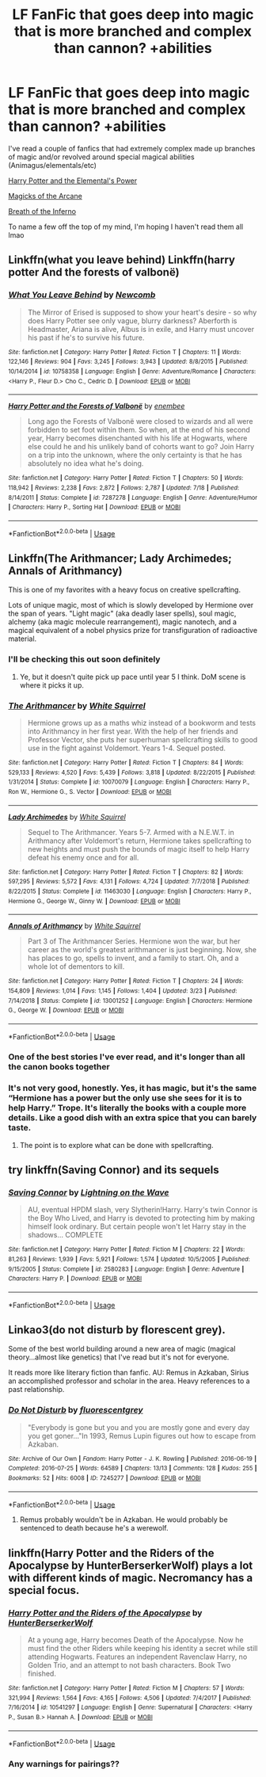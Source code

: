 #+TITLE: LF FanFic that goes deep into magic that is more branched and complex than cannon? +abilities

* LF FanFic that goes deep into magic that is more branched and complex than cannon? +abilities
:PROPERTIES:
:Author: Ra-Alweshah
:Score: 19
:DateUnix: 1566214829.0
:DateShort: 2019-Aug-19
:FlairText: Request
:END:
I've read a couple of fanfics that had extremely complex made up branches of magic and/or revolved around special magical abilities (Animagus/elementals/etc)

[[https://www.fanfiction.net/s/12798308/1/Harry-Potter-and-the-Elemental-s-Power][Harry Potter and the Elemental's Power]]

[[https://www.fanfiction.net/s/8303194/1/Magicks-of-the-Arcane][Magicks of the Arcane]]

[[https://www.fanfiction.net/s/11502532/1/Breath-of-the-Inferno][Breath of the Inferno]]

To name a few off the top of my mind, I'm hoping I haven't read them all lmao


** Linkffn(what you leave behind) Linkffn(harry potter And the forests of valbonë)
:PROPERTIES:
:Author: Ash_Lestrange
:Score: 5
:DateUnix: 1566219057.0
:DateShort: 2019-Aug-19
:END:

*** [[https://www.fanfiction.net/s/10758358/1/][*/What You Leave Behind/*]] by [[https://www.fanfiction.net/u/4727972/Newcomb][/Newcomb/]]

#+begin_quote
  The Mirror of Erised is supposed to show your heart's desire - so why does Harry Potter see only vague, blurry darkness? Aberforth is Headmaster, Ariana is alive, Albus is in exile, and Harry must uncover his past if he's to survive his future.
#+end_quote

^{/Site/:} ^{fanfiction.net} ^{*|*} ^{/Category/:} ^{Harry} ^{Potter} ^{*|*} ^{/Rated/:} ^{Fiction} ^{T} ^{*|*} ^{/Chapters/:} ^{11} ^{*|*} ^{/Words/:} ^{122,146} ^{*|*} ^{/Reviews/:} ^{904} ^{*|*} ^{/Favs/:} ^{3,245} ^{*|*} ^{/Follows/:} ^{3,943} ^{*|*} ^{/Updated/:} ^{8/8/2015} ^{*|*} ^{/Published/:} ^{10/14/2014} ^{*|*} ^{/id/:} ^{10758358} ^{*|*} ^{/Language/:} ^{English} ^{*|*} ^{/Genre/:} ^{Adventure/Romance} ^{*|*} ^{/Characters/:} ^{<Harry} ^{P.,} ^{Fleur} ^{D.>} ^{Cho} ^{C.,} ^{Cedric} ^{D.} ^{*|*} ^{/Download/:} ^{[[http://www.ff2ebook.com/old/ffn-bot/index.php?id=10758358&source=ff&filetype=epub][EPUB]]} ^{or} ^{[[http://www.ff2ebook.com/old/ffn-bot/index.php?id=10758358&source=ff&filetype=mobi][MOBI]]}

--------------

[[https://www.fanfiction.net/s/7287278/1/][*/Harry Potter and the Forests of Valbonë/*]] by [[https://www.fanfiction.net/u/980211/enembee][/enembee/]]

#+begin_quote
  Long ago the Forests of Valbonë were closed to wizards and all were forbidden to set foot within them. So when, at the end of his second year, Harry becomes disenchanted with his life at Hogwarts, where else could he and his unlikely band of cohorts want to go? Join Harry on a trip into the unknown, where the only certainty is that he has absolutely no idea what he's doing.
#+end_quote

^{/Site/:} ^{fanfiction.net} ^{*|*} ^{/Category/:} ^{Harry} ^{Potter} ^{*|*} ^{/Rated/:} ^{Fiction} ^{T} ^{*|*} ^{/Chapters/:} ^{50} ^{*|*} ^{/Words/:} ^{118,942} ^{*|*} ^{/Reviews/:} ^{2,238} ^{*|*} ^{/Favs/:} ^{2,872} ^{*|*} ^{/Follows/:} ^{2,787} ^{*|*} ^{/Updated/:} ^{7/18} ^{*|*} ^{/Published/:} ^{8/14/2011} ^{*|*} ^{/Status/:} ^{Complete} ^{*|*} ^{/id/:} ^{7287278} ^{*|*} ^{/Language/:} ^{English} ^{*|*} ^{/Genre/:} ^{Adventure/Humor} ^{*|*} ^{/Characters/:} ^{Harry} ^{P.,} ^{Sorting} ^{Hat} ^{*|*} ^{/Download/:} ^{[[http://www.ff2ebook.com/old/ffn-bot/index.php?id=7287278&source=ff&filetype=epub][EPUB]]} ^{or} ^{[[http://www.ff2ebook.com/old/ffn-bot/index.php?id=7287278&source=ff&filetype=mobi][MOBI]]}

--------------

*FanfictionBot*^{2.0.0-beta} | [[https://github.com/tusing/reddit-ffn-bot/wiki/Usage][Usage]]
:PROPERTIES:
:Author: FanfictionBot
:Score: 1
:DateUnix: 1566219072.0
:DateShort: 2019-Aug-19
:END:


** Linkffn(The Arithmancer; Lady Archimedes; Annals of Arithmancy)

This is one of my favorites with a heavy focus on creative spellcrafting.

Lots of unique magic, most of which is slowly developed by Hermione over the span of years. "Light magic" (aka deadly laser spells), soul magic, alchemy (aka magic molecule rearrangement), magic nanotech, and a magical equivalent of a nobel physics prize for transfiguration of radioactive material.
:PROPERTIES:
:Author: 15_Redstones
:Score: 5
:DateUnix: 1566215533.0
:DateShort: 2019-Aug-19
:END:

*** I'll be checking this out soon definitely
:PROPERTIES:
:Author: Ra-Alweshah
:Score: 3
:DateUnix: 1566215618.0
:DateShort: 2019-Aug-19
:END:

**** Ye, but it doesn't quite pick up pace until year 5 I think. DoM scene is where it picks it up.
:PROPERTIES:
:Author: Inreet
:Score: 3
:DateUnix: 1566245276.0
:DateShort: 2019-Aug-20
:END:


*** [[https://www.fanfiction.net/s/10070079/1/][*/The Arithmancer/*]] by [[https://www.fanfiction.net/u/5339762/White-Squirrel][/White Squirrel/]]

#+begin_quote
  Hermione grows up as a maths whiz instead of a bookworm and tests into Arithmancy in her first year. With the help of her friends and Professor Vector, she puts her superhuman spellcrafting skills to good use in the fight against Voldemort. Years 1-4. Sequel posted.
#+end_quote

^{/Site/:} ^{fanfiction.net} ^{*|*} ^{/Category/:} ^{Harry} ^{Potter} ^{*|*} ^{/Rated/:} ^{Fiction} ^{T} ^{*|*} ^{/Chapters/:} ^{84} ^{*|*} ^{/Words/:} ^{529,133} ^{*|*} ^{/Reviews/:} ^{4,520} ^{*|*} ^{/Favs/:} ^{5,439} ^{*|*} ^{/Follows/:} ^{3,818} ^{*|*} ^{/Updated/:} ^{8/22/2015} ^{*|*} ^{/Published/:} ^{1/31/2014} ^{*|*} ^{/Status/:} ^{Complete} ^{*|*} ^{/id/:} ^{10070079} ^{*|*} ^{/Language/:} ^{English} ^{*|*} ^{/Characters/:} ^{Harry} ^{P.,} ^{Ron} ^{W.,} ^{Hermione} ^{G.,} ^{S.} ^{Vector} ^{*|*} ^{/Download/:} ^{[[http://www.ff2ebook.com/old/ffn-bot/index.php?id=10070079&source=ff&filetype=epub][EPUB]]} ^{or} ^{[[http://www.ff2ebook.com/old/ffn-bot/index.php?id=10070079&source=ff&filetype=mobi][MOBI]]}

--------------

[[https://www.fanfiction.net/s/11463030/1/][*/Lady Archimedes/*]] by [[https://www.fanfiction.net/u/5339762/White-Squirrel][/White Squirrel/]]

#+begin_quote
  Sequel to The Arithmancer. Years 5-7. Armed with a N.E.W.T. in Arithmancy after Voldemort's return, Hermione takes spellcrafting to new heights and must push the bounds of magic itself to help Harry defeat his enemy once and for all.
#+end_quote

^{/Site/:} ^{fanfiction.net} ^{*|*} ^{/Category/:} ^{Harry} ^{Potter} ^{*|*} ^{/Rated/:} ^{Fiction} ^{T} ^{*|*} ^{/Chapters/:} ^{82} ^{*|*} ^{/Words/:} ^{597,295} ^{*|*} ^{/Reviews/:} ^{5,572} ^{*|*} ^{/Favs/:} ^{4,131} ^{*|*} ^{/Follows/:} ^{4,724} ^{*|*} ^{/Updated/:} ^{7/7/2018} ^{*|*} ^{/Published/:} ^{8/22/2015} ^{*|*} ^{/Status/:} ^{Complete} ^{*|*} ^{/id/:} ^{11463030} ^{*|*} ^{/Language/:} ^{English} ^{*|*} ^{/Characters/:} ^{Harry} ^{P.,} ^{Hermione} ^{G.,} ^{George} ^{W.,} ^{Ginny} ^{W.} ^{*|*} ^{/Download/:} ^{[[http://www.ff2ebook.com/old/ffn-bot/index.php?id=11463030&source=ff&filetype=epub][EPUB]]} ^{or} ^{[[http://www.ff2ebook.com/old/ffn-bot/index.php?id=11463030&source=ff&filetype=mobi][MOBI]]}

--------------

[[https://www.fanfiction.net/s/13001252/1/][*/Annals of Arithmancy/*]] by [[https://www.fanfiction.net/u/5339762/White-Squirrel][/White Squirrel/]]

#+begin_quote
  Part 3 of The Arithmancer Series. Hermione won the war, but her career as the world's greatest arithmancer is just beginning. Now, she has places to go, spells to invent, and a family to start. Oh, and a whole lot of dementors to kill.
#+end_quote

^{/Site/:} ^{fanfiction.net} ^{*|*} ^{/Category/:} ^{Harry} ^{Potter} ^{*|*} ^{/Rated/:} ^{Fiction} ^{T} ^{*|*} ^{/Chapters/:} ^{24} ^{*|*} ^{/Words/:} ^{154,809} ^{*|*} ^{/Reviews/:} ^{1,014} ^{*|*} ^{/Favs/:} ^{1,145} ^{*|*} ^{/Follows/:} ^{1,404} ^{*|*} ^{/Updated/:} ^{3/23} ^{*|*} ^{/Published/:} ^{7/14/2018} ^{*|*} ^{/Status/:} ^{Complete} ^{*|*} ^{/id/:} ^{13001252} ^{*|*} ^{/Language/:} ^{English} ^{*|*} ^{/Characters/:} ^{Hermione} ^{G.,} ^{George} ^{W.} ^{*|*} ^{/Download/:} ^{[[http://www.ff2ebook.com/old/ffn-bot/index.php?id=13001252&source=ff&filetype=epub][EPUB]]} ^{or} ^{[[http://www.ff2ebook.com/old/ffn-bot/index.php?id=13001252&source=ff&filetype=mobi][MOBI]]}

--------------

*FanfictionBot*^{2.0.0-beta} | [[https://github.com/tusing/reddit-ffn-bot/wiki/Usage][Usage]]
:PROPERTIES:
:Author: FanfictionBot
:Score: 2
:DateUnix: 1566215542.0
:DateShort: 2019-Aug-19
:END:


*** One of the best stories I've ever read, and it's longer than all the canon books together
:PROPERTIES:
:Author: Uncommonality
:Score: 4
:DateUnix: 1566231971.0
:DateShort: 2019-Aug-19
:END:


*** It's not very good, honestly. Yes, it has magic, but it's the same “Hermione has a power but the only use she sees for it is to help Harry.” Trope. It's literally the books with a couple more details. Like a good dish with an extra spice that you can barely taste.
:PROPERTIES:
:Author: TheSpicyTriangle
:Score: 1
:DateUnix: 1566311185.0
:DateShort: 2019-Aug-20
:END:

**** The point is to explore what can be done with spellcrafting.
:PROPERTIES:
:Author: 15_Redstones
:Score: 1
:DateUnix: 1566311478.0
:DateShort: 2019-Aug-20
:END:


** try linkffn(Saving Connor) and its sequels
:PROPERTIES:
:Author: natus92
:Score: 2
:DateUnix: 1566246650.0
:DateShort: 2019-Aug-20
:END:

*** [[https://www.fanfiction.net/s/2580283/1/][*/Saving Connor/*]] by [[https://www.fanfiction.net/u/895946/Lightning-on-the-Wave][/Lightning on the Wave/]]

#+begin_quote
  AU, eventual HPDM slash, very Slytherin!Harry. Harry's twin Connor is the Boy Who Lived, and Harry is devoted to protecting him by making himself look ordinary. But certain people won't let Harry stay in the shadows... COMPLETE
#+end_quote

^{/Site/:} ^{fanfiction.net} ^{*|*} ^{/Category/:} ^{Harry} ^{Potter} ^{*|*} ^{/Rated/:} ^{Fiction} ^{M} ^{*|*} ^{/Chapters/:} ^{22} ^{*|*} ^{/Words/:} ^{81,263} ^{*|*} ^{/Reviews/:} ^{1,939} ^{*|*} ^{/Favs/:} ^{5,921} ^{*|*} ^{/Follows/:} ^{1,574} ^{*|*} ^{/Updated/:} ^{10/5/2005} ^{*|*} ^{/Published/:} ^{9/15/2005} ^{*|*} ^{/Status/:} ^{Complete} ^{*|*} ^{/id/:} ^{2580283} ^{*|*} ^{/Language/:} ^{English} ^{*|*} ^{/Genre/:} ^{Adventure} ^{*|*} ^{/Characters/:} ^{Harry} ^{P.} ^{*|*} ^{/Download/:} ^{[[http://www.ff2ebook.com/old/ffn-bot/index.php?id=2580283&source=ff&filetype=epub][EPUB]]} ^{or} ^{[[http://www.ff2ebook.com/old/ffn-bot/index.php?id=2580283&source=ff&filetype=mobi][MOBI]]}

--------------

*FanfictionBot*^{2.0.0-beta} | [[https://github.com/tusing/reddit-ffn-bot/wiki/Usage][Usage]]
:PROPERTIES:
:Author: FanfictionBot
:Score: 2
:DateUnix: 1566246666.0
:DateShort: 2019-Aug-20
:END:


** Linkao3(do not disturb by florescent grey).

Some of the best world building around a new area of magic (magical theory...almost like genetics) that I've read but it's not for everyone.

It reads more like literary fiction than fanfic. AU: Remus in Azkaban, Sirius an accomplished professor and scholar in the area. Heavy references to a past relationship.
:PROPERTIES:
:Author: darlingdaaaarling
:Score: 1
:DateUnix: 1566219099.0
:DateShort: 2019-Aug-19
:END:

*** [[https://archiveofourown.org/works/7245277][*/Do Not Disturb/*]] by [[https://www.archiveofourown.org/users/fluorescentgrey/pseuds/fluorescentgrey][/fluorescentgrey/]]

#+begin_quote
  "Everybody is gone but you and you are mostly gone and every day you get goner..."In 1993, Remus Lupin figures out how to escape from Azkaban.
#+end_quote

^{/Site/:} ^{Archive} ^{of} ^{Our} ^{Own} ^{*|*} ^{/Fandom/:} ^{Harry} ^{Potter} ^{-} ^{J.} ^{K.} ^{Rowling} ^{*|*} ^{/Published/:} ^{2016-06-19} ^{*|*} ^{/Completed/:} ^{2016-07-25} ^{*|*} ^{/Words/:} ^{64589} ^{*|*} ^{/Chapters/:} ^{13/13} ^{*|*} ^{/Comments/:} ^{128} ^{*|*} ^{/Kudos/:} ^{255} ^{*|*} ^{/Bookmarks/:} ^{52} ^{*|*} ^{/Hits/:} ^{6008} ^{*|*} ^{/ID/:} ^{7245277} ^{*|*} ^{/Download/:} ^{[[https://archiveofourown.org/downloads/7245277/Do%20Not%20Disturb.epub?updated_at=1474760250][EPUB]]} ^{or} ^{[[https://archiveofourown.org/downloads/7245277/Do%20Not%20Disturb.mobi?updated_at=1474760250][MOBI]]}

--------------

*FanfictionBot*^{2.0.0-beta} | [[https://github.com/tusing/reddit-ffn-bot/wiki/Usage][Usage]]
:PROPERTIES:
:Author: FanfictionBot
:Score: 1
:DateUnix: 1566219127.0
:DateShort: 2019-Aug-19
:END:

**** Remus probably wouldn't be in Azkaban. He would probably be sentenced to death because he's a werewolf.
:PROPERTIES:
:Author: TheSpicyTriangle
:Score: 1
:DateUnix: 1566311232.0
:DateShort: 2019-Aug-20
:END:


** linkffn(Harry Potter and the Riders of the Apocalypse by HunterBerserkerWolf) plays a lot with different kinds of magic. Necromancy has a special focus.
:PROPERTIES:
:Author: Erebus1999
:Score: 1
:DateUnix: 1566260705.0
:DateShort: 2019-Aug-20
:END:

*** [[https://www.fanfiction.net/s/10541297/1/][*/Harry Potter and the Riders of the Apocalypse/*]] by [[https://www.fanfiction.net/u/801855/HunterBerserkerWolf][/HunterBerserkerWolf/]]

#+begin_quote
  At a young age, Harry becomes Death of the Apocalypse. Now he must find the other Riders while keeping his identity a secret while still attending Hogwarts. Features an independent Ravenclaw Harry, no Golden Trio, and an attempt to not bash characters. Book Two finished.
#+end_quote

^{/Site/:} ^{fanfiction.net} ^{*|*} ^{/Category/:} ^{Harry} ^{Potter} ^{*|*} ^{/Rated/:} ^{Fiction} ^{M} ^{*|*} ^{/Chapters/:} ^{57} ^{*|*} ^{/Words/:} ^{321,994} ^{*|*} ^{/Reviews/:} ^{1,564} ^{*|*} ^{/Favs/:} ^{4,165} ^{*|*} ^{/Follows/:} ^{4,506} ^{*|*} ^{/Updated/:} ^{7/4/2017} ^{*|*} ^{/Published/:} ^{7/16/2014} ^{*|*} ^{/id/:} ^{10541297} ^{*|*} ^{/Language/:} ^{English} ^{*|*} ^{/Genre/:} ^{Supernatural} ^{*|*} ^{/Characters/:} ^{<Harry} ^{P.,} ^{Susan} ^{B.>} ^{Hannah} ^{A.} ^{*|*} ^{/Download/:} ^{[[http://www.ff2ebook.com/old/ffn-bot/index.php?id=10541297&source=ff&filetype=epub][EPUB]]} ^{or} ^{[[http://www.ff2ebook.com/old/ffn-bot/index.php?id=10541297&source=ff&filetype=mobi][MOBI]]}

--------------

*FanfictionBot*^{2.0.0-beta} | [[https://github.com/tusing/reddit-ffn-bot/wiki/Usage][Usage]]
:PROPERTIES:
:Author: FanfictionBot
:Score: 1
:DateUnix: 1566260726.0
:DateShort: 2019-Aug-20
:END:


*** Any warnings for pairings??
:PROPERTIES:
:Author: HottskullxD
:Score: 1
:DateUnix: 1566309846.0
:DateShort: 2019-Aug-20
:END:

